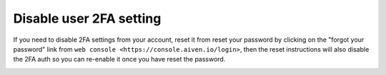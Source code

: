 Disable user 2FA setting
=========================

If you need to disable 2FA settings from your account, reset it from reset your password by clicking on the "forgot your password" link from ``web console <https://console.aiven.io/login>``, then the reset instructions will also disable the 2FA auth so you can re-enable it once you have reset the password.

.. image:: /images/platform/login_page.png
    :alt: A screenshot of the Aiven web console service login page, showing where to find reset password link.

